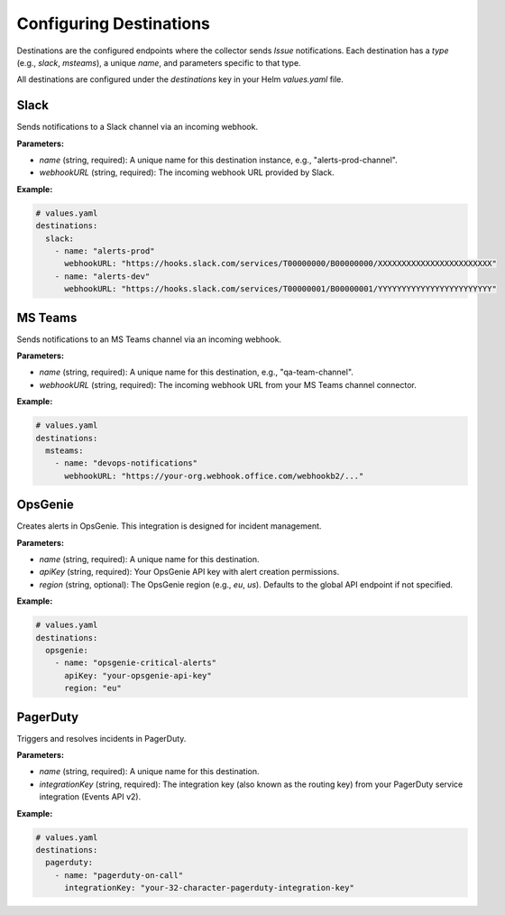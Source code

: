 Configuring Destinations
==========================

Destinations are the configured endpoints where the collector sends `Issue` notifications. Each destination has a `type` (e.g., `slack`, `msteams`), a unique `name`, and parameters specific to that type.

All destinations are configured under the `destinations` key in your Helm `values.yaml` file.

Slack
-----

Sends notifications to a Slack channel via an incoming webhook.

**Parameters:**

-   `name` (string, required): A unique name for this destination instance, e.g., "alerts-prod-channel".
-   `webhookURL` (string, required): The incoming webhook URL provided by Slack.

**Example:**

.. code-block:: yaml

    # values.yaml
    destinations:
      slack:
        - name: "alerts-prod"
          webhookURL: "https://hooks.slack.com/services/T00000000/B00000000/XXXXXXXXXXXXXXXXXXXXXXXX"
        - name: "alerts-dev"
          webhookURL: "https://hooks.slack.com/services/T00000001/B00000001/YYYYYYYYYYYYYYYYYYYYYYYY"

MS Teams
--------

Sends notifications to an MS Teams channel via an incoming webhook.

**Parameters:**

-   `name` (string, required): A unique name for this destination, e.g., "qa-team-channel".
-   `webhookURL` (string, required): The incoming webhook URL from your MS Teams channel connector.

**Example:**

.. code-block:: yaml

    # values.yaml
    destinations:
      msteams:
        - name: "devops-notifications"
          webhookURL: "https://your-org.webhook.office.com/webhookb2/..."

OpsGenie
--------

Creates alerts in OpsGenie. This integration is designed for incident management.

**Parameters:**

-   `name` (string, required): A unique name for this destination.
-   `apiKey` (string, required): Your OpsGenie API key with alert creation permissions.
-   `region` (string, optional): The OpsGenie region (e.g., `eu`, `us`). Defaults to the global API endpoint if not specified.

**Example:**

.. code-block:: yaml

    # values.yaml
    destinations:
      opsgenie:
        - name: "opsgenie-critical-alerts"
          apiKey: "your-opsgenie-api-key"
          region: "eu"

PagerDuty
---------

Triggers and resolves incidents in PagerDuty.

**Parameters:**

-   `name` (string, required): A unique name for this destination.
-   `integrationKey` (string, required): The integration key (also known as the routing key) from your PagerDuty service integration (Events API v2).

**Example:**

.. code-block:: yaml

    # values.yaml
    destinations:
      pagerduty:
        - name: "pagerduty-on-call"
          integrationKey: "your-32-character-pagerduty-integration-key" 